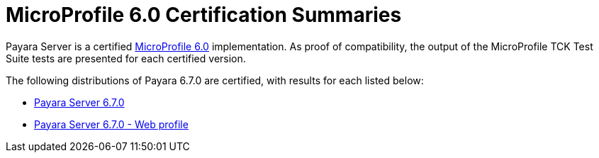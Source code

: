 = MicroProfile 6.0 Certification Summaries

Payara Server is a certified https://projects.eclipse.org/projects/technology.microprofile/[MicroProfile 6.0] implementation.
As proof of compatibility, the output of the MicroProfile TCK Test Suite tests are presented for each certified version.

The following distributions of Payara 6.7.0 are certified, with results for each listed below:

* xref:Eclipse MicroProfile Certification/6.7.0/Server TCK Results.adoc[Payara Server 6.7.0]
* xref:Eclipse MicroProfile Certification/6.7.0/Server Web TCK Results.adoc[Payara Server 6.7.0 - Web profile]
